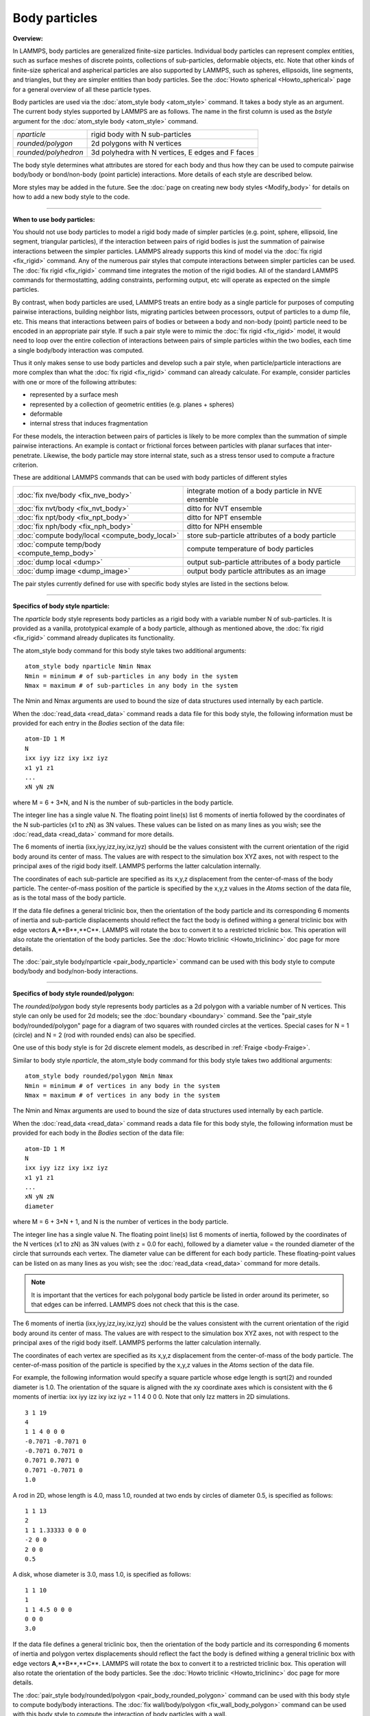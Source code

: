 Body particles
==============

**Overview:**

In LAMMPS, body particles are generalized finite-size particles.
Individual body particles can represent complex entities, such as
surface meshes of discrete points, collections of sub-particles,
deformable objects, etc.  Note that other kinds of finite-size
spherical and aspherical particles are also supported by LAMMPS, such
as spheres, ellipsoids, line segments, and triangles, but they are
simpler entities than body particles.  See the :doc:`Howto spherical
<Howto_spherical>` page for a general overview of all these
particle types.

Body particles are used via the :doc:`atom_style body <atom_style>`
command.  It takes a body style as an argument.  The current body
styles supported by LAMMPS are as follows.  The name in the first
column is used as the *bstyle* argument for the :doc:`atom_style body
<atom_style>` command.

+----------------------+---------------------------------------------------+
| *nparticle*          | rigid body with N sub-particles                   |
+----------------------+---------------------------------------------------+
| *rounded/polygon*    | 2d polygons with N vertices                       |
+----------------------+---------------------------------------------------+
| *rounded/polyhedron* | 3d polyhedra with N vertices, E edges and F faces |
+----------------------+---------------------------------------------------+

The body style determines what attributes are stored for each body and
thus how they can be used to compute pairwise body/body or
bond/non-body (point particle) interactions.  More details of each
style are described below.

More styles may be added in the future.  See the
:doc:`page on creating new body styles <Modify_body>` for details on
how to add a new body style to the code.

----------

**When to use body particles:**

You should not use body particles to model a rigid body made of
simpler particles (e.g. point, sphere, ellipsoid, line segment,
triangular particles), if the interaction between pairs of rigid
bodies is just the summation of pairwise interactions between the
simpler particles.  LAMMPS already supports this kind of model via the
:doc:`fix rigid <fix_rigid>` command.  Any of the numerous pair styles
that compute interactions between simpler particles can be used.  The
:doc:`fix rigid <fix_rigid>` command time integrates the motion of the
rigid bodies.  All of the standard LAMMPS commands for thermostatting,
adding constraints, performing output, etc will operate as expected on
the simple particles.

By contrast, when body particles are used, LAMMPS treats an entire
body as a single particle for purposes of computing pairwise
interactions, building neighbor lists, migrating particles between
processors, output of particles to a dump file, etc.  This means that
interactions between pairs of bodies or between a body and non-body
(point) particle need to be encoded in an appropriate pair style.  If
such a pair style were to mimic the :doc:`fix rigid <fix_rigid>`
model, it would need to loop over the entire collection of
interactions between pairs of simple particles within the two bodies,
each time a single body/body interaction was computed.

Thus it only makes sense to use body particles and develop such a pair
style, when particle/particle interactions are more complex than what
the :doc:`fix rigid <fix_rigid>` command can already calculate.  For
example, consider particles with one or more of the following
attributes:

* represented by a surface mesh
* represented by a collection of geometric entities (e.g. planes + spheres)
* deformable
* internal stress that induces fragmentation

For these models, the interaction between pairs of particles is likely
to be more complex than the summation of simple pairwise interactions.
An example is contact or frictional forces between particles with
planar surfaces that inter-penetrate.  Likewise, the body particle may
store internal state, such as a stress tensor used to compute a
fracture criterion.

These are additional LAMMPS commands that can be used with body
particles of different styles

+------------------------------------------------+-----------------------------------------------------+
| :doc:`fix nve/body <fix_nve_body>`             | integrate motion of a body particle in NVE ensemble |
+------------------------------------------------+-----------------------------------------------------+
| :doc:`fix nvt/body <fix_nvt_body>`             | ditto for NVT ensemble                              |
+------------------------------------------------+-----------------------------------------------------+
| :doc:`fix npt/body <fix_npt_body>`             | ditto for NPT ensemble                              |
+------------------------------------------------+-----------------------------------------------------+
| :doc:`fix nph/body <fix_nph_body>`             | ditto for NPH ensemble                              |
+------------------------------------------------+-----------------------------------------------------+
| :doc:`compute body/local <compute_body_local>` | store sub-particle attributes of a body particle    |
+------------------------------------------------+-----------------------------------------------------+
| :doc:`compute temp/body <compute_temp_body>`   | compute temperature of body particles               |
+------------------------------------------------+-----------------------------------------------------+
| :doc:`dump local <dump>`                       | output sub-particle attributes of a body particle   |
+------------------------------------------------+-----------------------------------------------------+
| :doc:`dump image <dump_image>`                 | output body particle attributes as an image         |
+------------------------------------------------+-----------------------------------------------------+

The pair styles currently defined for use with specific body styles
are listed in the sections below.

----------

**Specifics of body style nparticle:**

The *nparticle* body style represents body particles as a rigid body
with a variable number N of sub-particles.  It is provided as a
vanilla, prototypical example of a body particle, although as
mentioned above, the :doc:`fix rigid <fix_rigid>` command already
duplicates its functionality.

The atom_style body command for this body style takes two additional
arguments:

.. parsed-literal::

   atom_style body nparticle Nmin Nmax
   Nmin = minimum # of sub-particles in any body in the system
   Nmax = maximum # of sub-particles in any body in the system

The Nmin and Nmax arguments are used to bound the size of data
structures used internally by each particle.

When the :doc:`read_data <read_data>` command reads a data file for this
body style, the following information must be provided for each entry
in the *Bodies* section of the data file:

.. parsed-literal::

   atom-ID 1 M
   N
   ixx iyy izz ixy ixz iyz
   x1 y1 z1
   ...
   xN yN zN

where M = 6 + 3\*N, and N is the number of sub-particles in the body
particle.

The integer line has a single value N.  The floating point line(s)
list 6 moments of inertia followed by the coordinates of the N
sub-particles (x1 to zN) as 3N values.  These values can be listed on
as many lines as you wish; see the :doc:`read_data <read_data>` command
for more details.

The 6 moments of inertia (ixx,iyy,izz,ixy,ixz,iyz) should be the
values consistent with the current orientation of the rigid body
around its center of mass.  The values are with respect to the
simulation box XYZ axes, not with respect to the principal axes of the
rigid body itself.  LAMMPS performs the latter calculation internally.

The coordinates of each sub-particle are specified as its x,y,z
displacement from the center-of-mass of the body particle.  The
center-of-mass position of the particle is specified by the x,y,z
values in the *Atoms* section of the data file, as is the total mass
of the body particle.

If the data file defines a general triclinic box, then the orientation
of the body particle and its corresponding 6 moments of inertia and
sub-particle displacements should reflect the fact the body is defined
withing a general triclinic box with edge vectors **A**,**B**,**C**.
LAMMPS will rotate the box to convert it to a restricted triclinic
box.  This operation will also rotate the orientation of the body
particles.  See the :doc:`Howto triclinic <Howto_triclininc>` doc page
for more details.

The :doc:`pair_style body/nparticle <pair_body_nparticle>` command can be used
with this body style to compute body/body and body/non-body interactions.

----------

**Specifics of body style rounded/polygon:**

The *rounded/polygon* body style represents body particles as a 2d
polygon with a variable number of N vertices.  This style can only be
used for 2d models; see the :doc:`boundary <boundary>` command.  See the
"pair_style body/rounded/polygon" page for a diagram of two
squares with rounded circles at the vertices.  Special cases for N = 1
(circle) and N = 2 (rod with rounded ends) can also be specified.

One use of this body style is for 2d discrete element models, as
described in :ref:`Fraige <body-Fraige>`.

Similar to body style *nparticle*, the atom_style body command for
this body style takes two additional arguments:

.. parsed-literal::

   atom_style body rounded/polygon Nmin Nmax
   Nmin = minimum # of vertices in any body in the system
   Nmax = maximum # of vertices in any body in the system

The Nmin and Nmax arguments are used to bound the size of data
structures used internally by each particle.

When the :doc:`read_data <read_data>` command reads a data file for this
body style, the following information must be provided for each body
in the *Bodies* section of the data file:

.. parsed-literal::

   atom-ID 1 M
   N
   ixx iyy izz ixy ixz iyz
   x1 y1 z1
   ...
   xN yN zN
   diameter

where M = 6 + 3\*N + 1, and N is the number of vertices in the body
particle.

The integer line has a single value N.  The floating point line(s)
list 6 moments of inertia, followed by the coordinates of the N
vertices (x1 to zN) as 3N values (with z = 0.0 for each), followed by
a diameter value = the rounded diameter of the circle that surrounds
each vertex. The diameter value can be different for each body
particle. These floating-point values can be listed on as many lines
as you wish; see the :doc:`read_data <read_data>` command for more
details.

.. note::

  It is important that the vertices for each polygonal body particle be
  listed in order around its perimeter, so that edges can be inferred.
  LAMMPS does not check that this is the case.

The 6 moments of inertia (ixx,iyy,izz,ixy,ixz,iyz) should be the
values consistent with the current orientation of the rigid body
around its center of mass.  The values are with respect to the
simulation box XYZ axes, not with respect to the principal axes of the
rigid body itself.  LAMMPS performs the latter calculation internally.

The coordinates of each vertex are specified as its x,y,z displacement
from the center-of-mass of the body particle.  The center-of-mass
position of the particle is specified by the x,y,z values in the
*Atoms* section of the data file.

For example, the following information would specify a square particle
whose edge length is sqrt(2) and rounded diameter is 1.0.  The
orientation of the square is aligned with the xy coordinate axes which
is consistent with the 6 moments of inertia: ixx iyy izz ixy ixz iyz =
1 1 4 0 0 0. Note that only Izz matters in 2D simulations.

.. parsed-literal::

   3 1 19
   4
   1 1 4 0 0 0
   -0.7071 -0.7071 0
   -0.7071 0.7071 0
   0.7071 0.7071 0
   0.7071 -0.7071 0
   1.0

A rod in 2D, whose length is 4.0, mass 1.0, rounded at two ends
by circles of diameter 0.5, is specified as follows:

.. parsed-literal::

   1 1 13
   2
   1 1 1.33333 0 0 0
   -2 0 0
   2 0 0
   0.5

A disk, whose diameter is 3.0, mass 1.0, is specified as follows:

.. parsed-literal::

   1 1 10
   1
   1 1 4.5 0 0 0
   0 0 0
   3.0

If the data file defines a general triclinic box, then the orientation
of the body particle and its corresponding 6 moments of inertia and
polygon vertex displacements should reflect the fact the body is
defined withing a general triclinic box with edge vectors
**A**,**B**,**C**.  LAMMPS will rotate the box to convert it to a
restricted triclinic box.  This operation will also rotate the
orientation of the body particles.  See the :doc:`Howto triclinic
<Howto_triclininc>` doc page for more details.

The :doc:`pair_style body/rounded/polygon <pair_body_rounded_polygon>`
command can be used with this body style to compute body/body
interactions.  The :doc:`fix wall/body/polygon <fix_wall_body_polygon>`
command can be used with this body style to compute the interaction of
body particles with a wall.

----------

**Specifics of body style rounded/polyhedron:**

The *rounded/polyhedron* body style represents body particles as a 3d
polyhedron with a variable number of N vertices, E edges and F faces.
This style can only be used for 3d models; see the
:doc:`boundary <boundary>` command.  See the "pair_style
body/rounded/polygon" page for a diagram of a two 2d squares with
rounded circles at the vertices.  A 3d cube with rounded spheres at
the 8 vertices and 12 rounded edges would be similar.  Special cases
for N = 1 (sphere) and N = 2 (rod with rounded ends) can also be
specified.

This body style is for 3d discrete element models, as described in
:ref:`Wang <body-Wang>`.

Similar to body style *rounded/polygon*, the atom_style body command
for this body style takes two additional arguments:

.. parsed-literal::

   atom_style body rounded/polyhedron Nmin Nmax
   Nmin = minimum # of vertices in any body in the system
   Nmax = maximum # of vertices in any body in the system

The Nmin and Nmax arguments are used to bound the size of data
structures used internally by each particle.

When the :doc:`read_data <read_data>` command reads a data file for this
body style, the following information must be provided for each entry
in the *Bodies* section of the data file:

.. parsed-literal::

   atom-ID 3 M
   N E F
   ixx iyy izz ixy ixz iyz
   x1 y1 z1
   ...
   xN yN zN
   0 1
   1 2
   2 3
   ...
   0 1 2 -1
   0 2 3 -1
   ...
   1 2 3 4
   diameter

where M = 6 + 3\*N + 2\*E + 4\*F + 1, and N is the number of vertices
in the body particle, E = number of edges, F = number of faces.  For N
= 1 or 2, the format is simpler.  E and F are ignored and no edges or
faces are listed, so that M = 6 + 3\*N + 1.

The integer line has three values: number of vertices (N), number of
edges (E) and number of faces (F). The floating point line(s) list 6
moments of inertia followed by the coordinates of the N vertices (x1
to zN) as 3N values, followed by 2N vertex indices corresponding to
the end points of the E edges, then 4\*F vertex indices defining F
faces.  The last value is the diameter value = the rounded diameter of
the sphere that surrounds each vertex. The diameter value can be
different for each body particle. These floating-point values can be
listed on as many lines as you wish; see the :doc:`read_data
<read_data>` command for more details.

Note that vertices are numbered from 0 to N-1 inclusive.  The order of
the 2 vertices in each edge does not matter.  Faces can be triangles
or quadrilaterals.  In both cases 4 vertices must be specified.  For a
triangle the 4th vertex is -1.  The 4 vertices within each triangle or
quadrilateral face should be ordered by the right-hand rule so that
the normal vector of the face points outwards from the center of mass.
For polyhedron with faces with more than 4 vertices, you should split
the complex face into multiple simple faces, each of which is a
triangle or quadrilateral.

.. note::

  If a face is a quadrilateral then its 4 vertices must be co-planar.
  LAMMPS does not check that this is the case.  If you have a quad-face
  of a polyhedron that is not planar (e.g. a cube whose vertices have
  been randomly displaced), then you should represent the single quad
  face as two triangle faces instead.

The 6 moments of inertia (ixx,iyy,izz,ixy,ixz,iyz) should be the
values consistent with the current orientation of the rigid body
around its center of mass.  The values are with respect to the
simulation box XYZ axes, not with respect to the principal axes of the
rigid body itself.  LAMMPS performs the latter calculation internally.

The coordinates of each vertex are specified as its x,y,z displacement
from the center-of-mass of the body particle.  The center-of-mass
position of the particle is specified by the x,y,z values in the
*Atoms* section of the data file.

For example, the following information would specify a cubic particle
whose edge length is 2.0 and rounded diameter is 0.5.
The orientation of the cube is aligned with the xyz coordinate axes
which is consistent with the 6 moments of inertia: ixx iyy izz ixy ixz
iyz = 0.667 0.667 0.667 0 0 0.

.. parsed-literal::

   1 3 79
   8 12 6
   0.667 0.667 0.667 0 0 0
   1 1 1
   1 -1 1
   -1 -1 1
   -1 1 1
   1 1 -1
   1 -1 -1
   -1 -1 -1
   -1 1 -1
   0 1
   1 2
   2 3
   3 0
   4 5
   5 6
   6 7
   7 4
   0 4
   1 5
   2 6
   3 7
   0 1 2 3
   4 5 6 7
   0 1 5 4
   1 2 6 5
   2 3 7 6
   3 0 4 7
   0.5

A rod in 3D, whose length is 4.0, mass 1.0 and rounded at two ends
by circles of diameter 0.5, is specified as follows:

.. parsed-literal::

   1 3 13
   2 1 1
   0 1.33333 1.33333 0 0 0
   -2 0 0
   2 0 0
   0.5

A sphere whose diameter is 3.0 and mass 1.0, is specified as follows:

.. parsed-literal::

   1 3 10
   1 1 1
   0.9 0.9 0.9 0 0 0
   0 0 0
   3.0

The number of edges and faces for a rod or sphere must be listed,
but is ignored.

If the data file defines a general triclinic box, then the orientation
of the body particle and its corresponding 6 moments of inertia and
polyhedron vertex displacements should reflect the fact the body is
defined withing a general triclinic box with edge vectors
**A**,**B**,**C**.  LAMMPS will rotate the box to convert it to a
restricted triclinic box.  This operation will also rotate the
orientation of the body particles.  See the :doc:`Howto triclinic
<Howto_triclininc>` doc page for more details.

The :doc:`pair_style body/rounded/polhedron
<pair_body_rounded_polyhedron>` command can be used with this body
style to compute body/body interactions.  The :doc:`fix
wall/body/polyhedron <fix_wall_body_polygon>` command can be used with
this body style to compute the interaction of body particles with a
wall.

----------

**Output specifics for all body styles:**

For the :doc:`compute body/local <compute_body_local>` and :doc:`dump
local <dump>` commands, all 3 of the body styles described on his page
produces one datum for each of the N vertices (of sub-particles) in a
body particle.  The datum has 3 values:

.. parsed-literal::

   1 = x position of vertex (or sub-particle)
   2 = y position of vertex
   3 = z position of vertex

These values are the current position of the vertex within the
simulation domain, not a displacement from the center-of-mass (COM) of
the body particle itself.  These values are calculated using the
current COM and orientation of the body particle.

The :doc:`dump image <dump_image>` command and its *body* keyword can
be used to render body particles.

For the *nparticle* body style, each body is drawn as a
collection of spheres, one for each sub-particle.  The size of each
sphere is determined by the *bflag1* parameter for the *body* keyword.
The *bflag2* argument is ignored.

For the *rounded/polygon* body style, each body is drawn as a polygon
with N line segments.  For the *rounded/polyhedron* body style, each
face of each body is drawn as a polygon with N line segments.  The
drawn diameter of each line segment is determined by the *bflag1*
parameter for the *body* keyword.  The *bflag2* argument is ignored.

Note that for both the *rounded/polygon* and *rounded/polyhedron*
styles, line segments are drawn between the pairs of vertices.
Depending on the diameters of the line segments this may be slightly
different than the physical extent of the body as calculated by the
:doc:`pair_style rounded/polygon <pair_body_rounded_polygon>` or
:doc:`pair_style rounded/polyhedron <pair_body_rounded_polyhedron>`
commands.  Conceptually, the pair styles define the surface of a 2d or
3d body by lines or planes that are tangent to the finite-size spheres
of specified diameter which are placed on each vertex position.

----------

.. _body-Fraige:

**(Fraige)** F. Y. Fraige, P. A. Langston, A. J. Matchett, J. Dodds,
Particuology, 6, 455 (2008).

.. _body-Wang:

**(Wang)** J. Wang, H. S. Yu, P. A. Langston, F. Y. Fraige, Granular
Matter, 13, 1 (2011).

